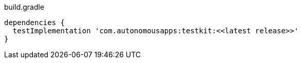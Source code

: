 

.build.gradle
[source,groovy]
----
dependencies {
  testImplementation 'com.autonomousapps:testkit:<<latest release>>'
}
----
